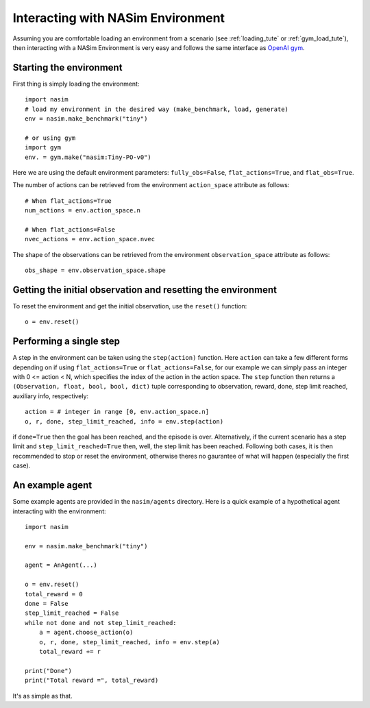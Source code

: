 .. _`env_tute`:

Interacting with NASim Environment
==================================

Assuming you are comfortable loading an environment from a scenario (see :ref:`loading_tute` or :ref:`gym_load_tute`), then interacting with a NASim Environment is very easy and follows the same interface as `OpenAI gym <https://github.com/openai/gym>`_.


Starting the environment
------------------------

First thing is simply loading the environment::

  import nasim
  # load my environment in the desired way (make_benchmark, load, generate)
  env = nasim.make_benchmark("tiny")

  # or using gym
  import gym
  env. = gym.make("nasim:Tiny-PO-v0")


Here we are using the default environment parameters: ``fully_obs=False``, ``flat_actions=True``, and ``flat_obs=True``.

The number of actions can be retrieved from the environment ``action_space`` attribute as follows::

  # When flat_actions=True
  num_actions = env.action_space.n

  # When flat_actions=False
  nvec_actions = env.action_space.nvec


The shape of the observations can be retrieved from the environment ``observation_space`` attribute as follows::

  obs_shape = env.observation_space.shape



Getting the initial observation and resetting the environment
-------------------------------------------------------------

To reset the environment and get the initial observation, use the ``reset()`` function::

  o = env.reset()


Performing a single step
------------------------

A step in the environment can be taken using the ``step(action)`` function. Here ``action`` can take a few different forms depending on if using ``flat_actions=True`` or ``flat_actions=False``, for our example we can simply pass an integer with 0 <= action < N, which specifies the index of the action in the action space. The ``step`` function then returns a ``(Observation, float, bool, bool, dict)`` tuple corresponding to observation, reward, done, step limit reached, auxiliary info, respectively::

  action = # integer in range [0, env.action_space.n]
  o, r, done, step_limit_reached, info = env.step(action)


if ``done=True`` then the goal has been reached, and the episode is over. Alternatively, if the current scenario has a step limit and ``step_limit_reached=True`` then, well, the step limit has been reached. Following both cases, it is then recommended to stop or reset the environment, otherwise theres no gaurantee of what will happen (especially the first case).


An example agent
----------------

Some example agents are provided in the ``nasim/agents`` directory. Here is a quick example of a hypothetical agent interacting with the environment::

  import nasim

  env = nasim.make_benchmark("tiny")

  agent = AnAgent(...)

  o = env.reset()
  total_reward = 0
  done = False
  step_limit_reached = False
  while not done and not step_limit_reached:
      a = agent.choose_action(o)
      o, r, done, step_limit_reached, info = env.step(a)
      total_reward += r

  print("Done")
  print("Total reward =", total_reward)


It's as simple as that.
